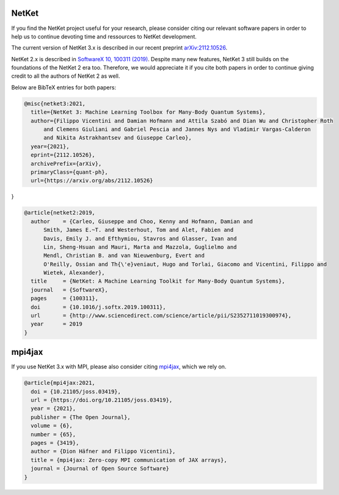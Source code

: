 .. container:: jumbotron jumbotron-fluid landing-page-box landing-page-box-logo

    .. rst-class:: h1 

      **Citing Netket**

    .. rst-class:: h2

      Sustain NetKet's developers

NetKet
------

If you find the NetKet project useful for your research, please consider citing our relevant software papers
in order to help us to continue devoting time and ressources to NetKet development.

The current version of NetKet 3.x is described in our recent preprint `arXiv:2112.10526 <https://arxiv.org/abs/2112.10526>`_.

NetKet 2.x is described in `SoftwareX 10, 100311 (2019) <https://doi.org/10.1016/j.softx.2019.100311>`_.
Despite many new features, NetKet 3 still builds on the foundations of the NetKet 2 era too. Therefore,
we would appreciate it if you cite both papers in order to continue giving credit to all the authors of
NetKet 2 as well.

Below are BibTeX entries for both papers:

.. code-block:: bibtex

  @misc{netket3:2021,
    title={NetKet 3: Machine Learning Toolbox for Many-Body Quantum Systems},
    author={Filippo Vicentini and Damian Hofmann and Attila Szabó and Dian Wu and Christopher Roth
        and Clemens Giuliani and Gabriel Pescia and Jannes Nys and Vladimir Vargas-Calderon
        and Nikita Astrakhantsev and Giuseppe Carleo},
    year={2021},
    eprint={2112.10526},
    archivePrefix={arXiv},
    primaryClass={quant-ph},
    url={https://arxiv.org/abs/2112.10526}
}

.. code-block:: bibtex

  @article{netket2:2019,
    author    = {Carleo, Giuseppe and Choo, Kenny and Hofmann, Damian and
        Smith, James E.~T. and Westerhout, Tom and Alet, Fabien and
        Davis, Emily J. and Efthymiou, Stavros and Glasser, Ivan and
        Lin, Sheng-Hsuan and Mauri, Marta and Mazzola, Guglielmo and
        Mendl, Christian B. and van Nieuwenburg, Evert and
        O'Reilly, Ossian and Th{\'e}veniaut, Hugo and Torlai, Giacomo and Vicentini, Filippo and
        Wietek, Alexander},
    title     = {NetKet: A Machine Learning Toolkit for Many-Body Quantum Systems},
    journal   = {SoftwareX},
    pages     = {100311},
    doi       = {10.1016/j.softx.2019.100311},
    url       = {http://www.sciencedirect.com/science/article/pii/S2352711019300974},
    year      = 2019
  }


mpi4jax
-------

If you use NetKet 3.x with MPI, please also consider citing `mpi4jax <https://github.com/mpi4jax/mpi4jax>`_, which we rely on.

.. code-block:: bibtex

  @article{mpi4jax:2021,
    doi = {10.21105/joss.03419},
    url = {https://doi.org/10.21105/joss.03419},
    year = {2021},
    publisher = {The Open Journal},
    volume = {6},
    number = {65},
    pages = {3419},
    author = {Dion Häfner and Filippo Vicentini},
    title = {mpi4jax: Zero-copy MPI communication of JAX arrays},
    journal = {Journal of Open Source Software}
  }

